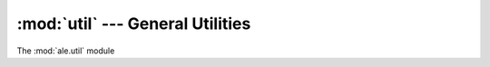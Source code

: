 :mod:`util` --- General Utilities
============================================

The :mod:`ale.util` module

.. versionadded:: 0.1.0

 .. automodule:: ale.util
    :synopsis:
    :members:

